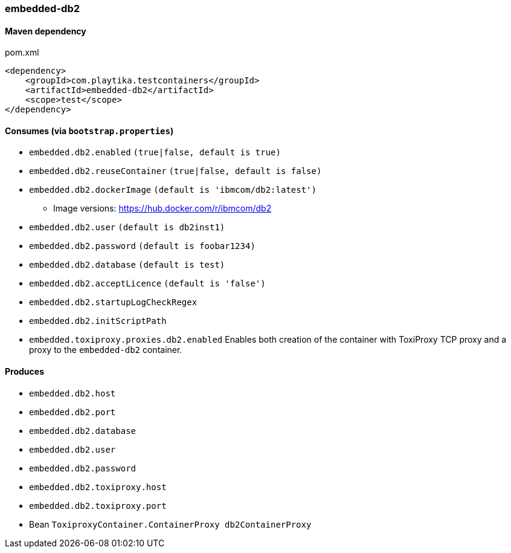 === embedded-db2

==== Maven dependency

.pom.xml
[source,xml]
----
<dependency>
    <groupId>com.playtika.testcontainers</groupId>
    <artifactId>embedded-db2</artifactId>
    <scope>test</scope>
</dependency>
----

==== Consumes (via `bootstrap.properties`)

* `embedded.db2.enabled` `(true|false, default is true)`
* `embedded.db2.reuseContainer` `(true|false, default is false)`
* `embedded.db2.dockerImage` `(default is 'ibmcom/db2:latest')`
** Image versions: https://hub.docker.com/r/ibmcom/db2
* `embedded.db2.user` `(default is db2inst1)`
* `embedded.db2.password` `(default is foobar1234)`
* `embedded.db2.database` `(default is test)`
* `embedded.db2.acceptLicence` `(default is 'false')`
* `embedded.db2.startupLogCheckRegex`
* `embedded.db2.initScriptPath`
* `embedded.toxiproxy.proxies.db2.enabled` Enables both creation of the container with ToxiProxy TCP proxy and a proxy to the `embedded-db2` container.

==== Produces

* `embedded.db2.host`
* `embedded.db2.port`
* `embedded.db2.database`
* `embedded.db2.user`
* `embedded.db2.password`
* `embedded.db2.toxiproxy.host`
* `embedded.db2.toxiproxy.port`
* Bean `ToxiproxyContainer.ContainerProxy db2ContainerProxy`
